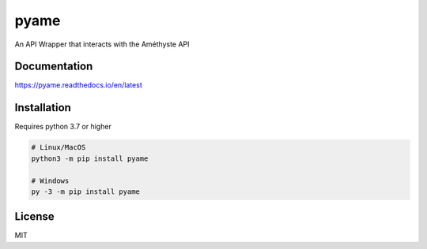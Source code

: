 pyame
=====
An API Wrapper that interacts with the Améthyste API


Documentation
-------------
https://pyame.readthedocs.io/en/latest


Installation
------------
Requires python 3.7 or higher

.. code:: sh

    # Linux/MacOS
    python3 -m pip install pyame

    # Windows
    py -3 -m pip install pyame


License
-------
MIT
